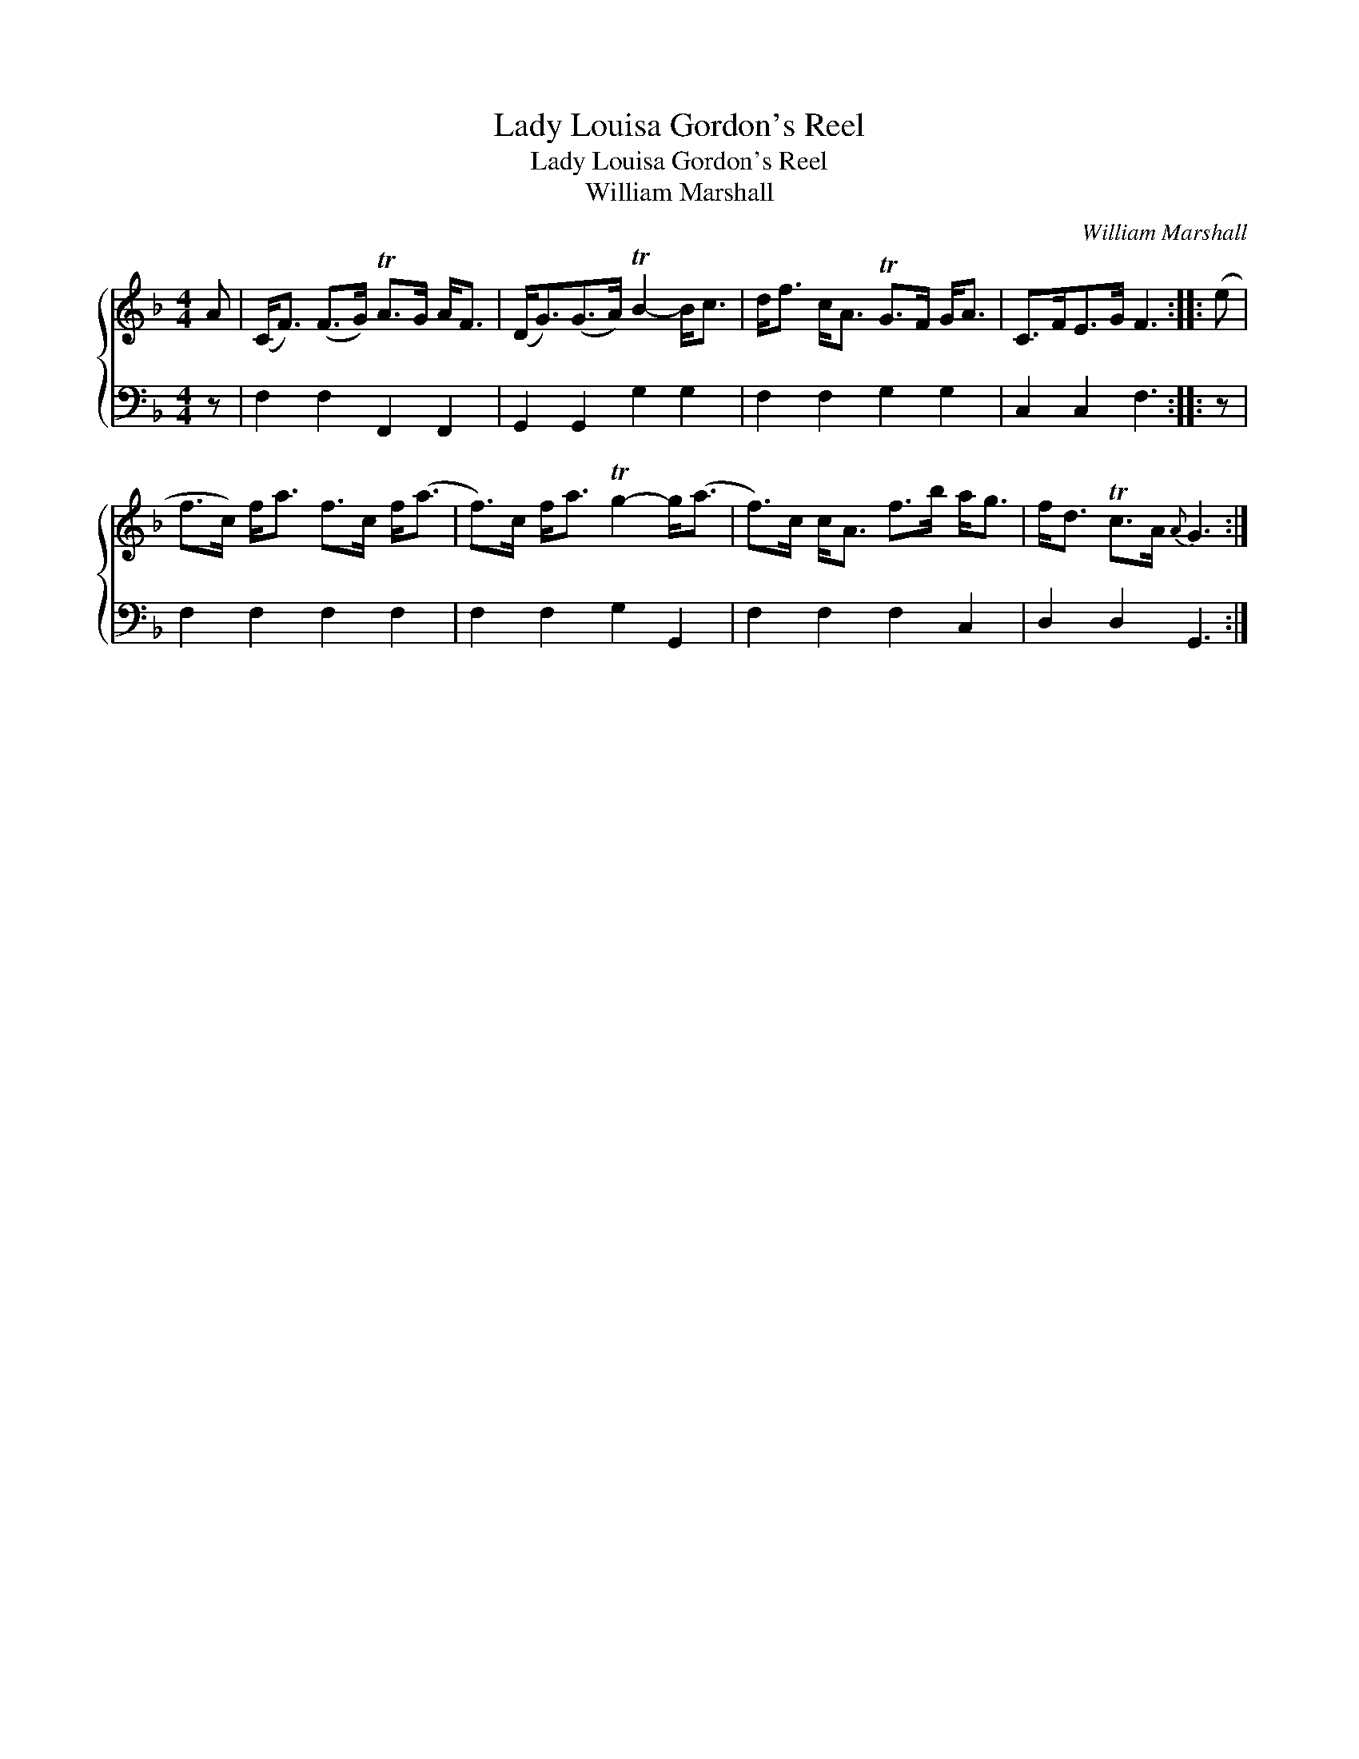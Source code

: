 X:1
T:Lady Louisa Gordon's Reel
T:Lady Louisa Gordon's Reel
T:William Marshall
C:William Marshall
%%score { 1 2 }
L:1/8
M:4/4
K:F
V:1 treble 
V:2 bass 
V:1
 A | (C<F) (F>G) TA>G A<F | (D<G)(G>A) TB2- B<c | d<f c<A TG>F G<A | C>FE>G F3 :: (e | %6
 f>c) f<a f>c f<(a | f>)c f<a Tg2- g<(a | f>)c c<A f>b a<g | f<d Tc>A{A} G3 :| %10
V:2
 z | F,2 F,2 F,,2 F,,2 | G,,2 G,,2 G,2 G,2 | F,2 F,2 G,2 G,2 | C,2 C,2 F,3 :: z | F,2 F,2 F,2 F,2 | %7
 F,2 F,2 G,2 G,,2 | F,2 F,2 F,2 C,2 | D,2 D,2 G,,3 :| %10

